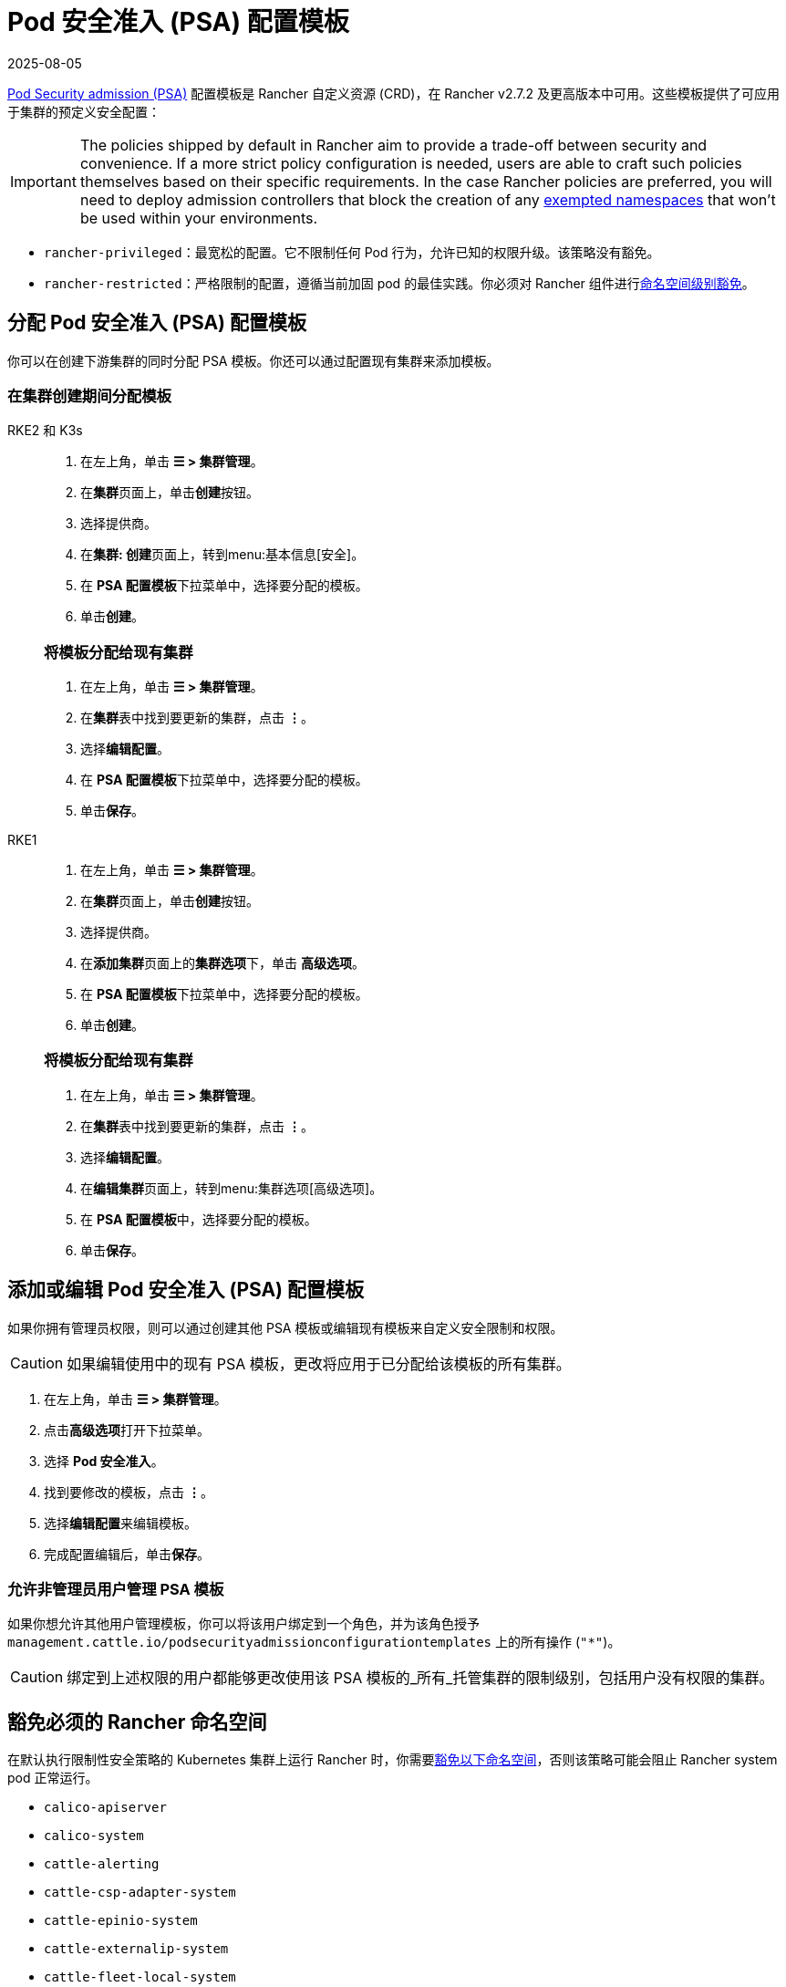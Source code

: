 = Pod 安全准入 (PSA) 配置模板
:revdate: 2025-08-05
:page-revdate: {revdate}

xref:security/psa-pss.adoc[Pod Security admission (PSA)] 配置模板是 Rancher 自定义资源 (CRD)，在 Rancher v2.7.2 及更高版本中可用。这些模板提供了可应用于集群的预定义安全配置：

[IMPORTANT]
====
The policies shipped by default in Rancher aim to provide a trade-off between security and convenience. If a more strict policy configuration is needed, users are able to craft such policies themselves based on their specific requirements. In the case Rancher policies are preferred, you will need to deploy admission controllers that block the creation of any <<_豁免必须的_rancher_命名空间,exempted namespaces>> that won't be used within your environments.
====

* `rancher-privileged`：最宽松的配置。它不限制任何 Pod 行为，允许已知的权限升级。该策略没有豁免。
* `rancher-restricted`：严格限制的配置，遵循当前加固 pod 的最佳实践。你必须对 Rancher 组件进行xref:./psa-pss.adoc#_受_psa_限制的集群上的_rancher[命名空间级别豁免]。

== 分配 Pod 安全准入 (PSA) 配置模板

你可以在创建下游集群的同时分配 PSA 模板。你还可以通过配置现有集群来添加模板。

=== 在集群创建期间分配模板

[tabs]
======
RKE2 和 K3s::
+
--
. 在左上角，单击 *☰ > 集群管理*。
. 在**集群**页面上，单击**创建**按钮。
. 选择提供商。
. 在**集群: 创建**页面上，转到menu:基本信息[安全]。
. 在 **PSA 配置模板**下拉菜单中，选择要分配的模板。
. 单击**创建**。

[#_rke2k3s_将模板分配给现有集群]
[pass]
<h3><a id="_rke2k3s_将模板分配给现有集群"></a>将模板分配给现有集群</h3>

. 在左上角，单击 *☰ > 集群管理*。
. 在**集群**表中找到要更新的集群，点击 *⋮*。
. 选择**编辑配置**。
. 在 **PSA 配置模板**下拉菜单中，选择要分配的模板。
. 单击**保存**。

--

RKE1::
+
--
. 在左上角，单击 *☰ > 集群管理*。
. 在**集群**页面上，单击**创建**按钮。
. 选择提供商。
. 在**添加集群**页面上的**集群选项**下，单击 *高级选项*。
. 在 **PSA 配置模板**下拉菜单中，选择要分配的模板。
. 单击**创建**。

[#_rke1_将模板分配给现有集群]
[pass]
<h3><a id="_rke1_将模板分配给现有集群"></a>将模板分配给现有集群</h3>

. 在左上角，单击 *☰ > 集群管理*。
. 在**集群**表中找到要更新的集群，点击 *⋮*。
. 选择**编辑配置**。
. 在**编辑集群**页面上，转到menu:集群选项[高级选项]。
. 在 **PSA 配置模板**中，选择要分配的模板。
. 单击**保存**。
--
======

== 添加或编辑 Pod 安全准入 (PSA) 配置模板

如果你拥有管理员权限，则可以通过创建其他 PSA 模板或编辑现有模板来自定义安全限制和权限。

[CAUTION]
====
如果编辑使用中的现有 PSA 模板，更改将应用​​于已分配给该模板的所有集群。
====


. 在左上角，单击 *☰ > 集群管理*。
. 点击**高级选项**打开下拉菜单。
. 选择 *Pod 安全准入*。
. 找到要修改的模板，点击 *⋮*。
. 选择**编辑配置**来编辑模板。
. 完成配置编辑后，单击**保存**。

=== 允许非管理员用户管理 PSA 模板

如果你想允许其他用户管理模板，你可以将该用户绑定到一个角色，并为该角色授予 `management.cattle.io/podsecurityadmissionconfigurationtemplates` 上的所有操作 (`"*"`)。

[CAUTION]
====
绑定到上述权限的用户都能够更改使用该 PSA 模板的_所有_托管集群的限制级别，包括用户没有权限的集群。
====


== 豁免必须的 Rancher 命名空间

在默认执行限制性安全策略的 Kubernetes 集群上运行 Rancher 时，你需要<<_豁免命名空间,豁免以下命名空间>>，否则该策略可能会阻止 Rancher system pod 正常运行。

* `calico-apiserver`
* `calico-system`
* `cattle-alerting`
* `cattle-csp-adapter-system`
* `cattle-epinio-system`
* `cattle-externalip-system`
* `cattle-fleet-local-system`
* `cattle-fleet-system`
* `cattle-gatekeeper-system`
* `cattle-global-data`
* `cattle-global-nt`
* `cattle-impersonation-system`
* `cattle-istio`
* `cattle-istio-system`
* `cattle-logging`
* `cattle-logging-system`
* `cattle-monitoring-system`
* `cattle-neuvector-system`
* `cattle-prometheus`
* `cattle-sriov-system`
* `cattle-system`
* `cattle-ui-plugin-system`
* `cattle-windows-gmsa-system`
* `cert-manager`
* `cis-operator-system`
* `fleet-default`
* `fleet-local`
* `ingress-nginx`
* `istio-system`
* `kube-node-lease`
* `kube-public`
* `kube-system`
* `longhorn-system`
* `rancher-alerting-drivers`
* `security-scan`
* `tigera-operator`

Rancher、Rancher 拥有的一些 Chart 以及 RKE2 和 K3s 发行版都使用这些命名空间。列出的命名空间的一个子集已经在内置的 Rancher `rancher-restricted` 策略中被豁免，用于下游集群。有关运行 Rancher 所需的所有豁免的完整模板，请参阅此xref:security/sample-psact.adoc[准入配置示例]。

== 豁免命名空间

如果你将 `rancher-restricted` 模板分配给集群，默认情况下，限制会在命名空间级别应用于整个集群。要在此高度受限的策略下豁免特定的命名空间，执行以下操作：

. 在左上角，单击 *☰ > 集群管理*。
. 点击**高级选项**打开下拉菜单。
. 选择 *Pod 安全准入*。
. 找到要修改的模板，点击 *⋮*。
. 选择**编辑配置**。
. 选中**豁免**下的**命名空间**复选框以编辑**命名空间**字段。
. 豁免命名空间后，单击**保存**。

[NOTE]
====
你需要更新目标集群才能让新模板在集群中生效。要触发更新，在不更改值的情况下编辑和保存集群。
====

